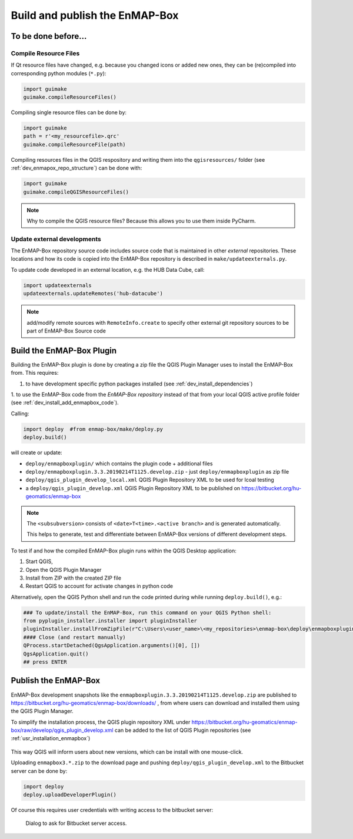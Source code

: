 .. _dev_build_enmapbox_plugin:

Build and publish the EnMAP-Box
###############################

To be done before...
====================


Compile Resource Files
-----------------------
If Qt resource files have changed, e.g. because you changed icons or added new ones, they can be (re)compiled into
corresponding python modules (``*.py``):

.. code-block:: python

    import guimake
    guimake.compileResourceFiles()


Compiling single resource files can be done by:

.. code-block:: python

    import guimake
    path = r'<my_resourcefile>.qrc'
    guimake.compileResourceFile(path)


Compiling resources files in the QGIS respository and writing them into the ``qgisresources/`` folder (see :ref:`dev_enmapox_repo_structure`) can be done with:

.. code-block:: python

    import guimake
    guimake.compileQGISResourceFiles()

.. note::

    Why to compile the QGIS resource files? Because this allows you to use them inside PyCharm.

Update external developments
----------------------------

The EnMAP-Box repository source code includes source code that is maintained in other `external` repositories.
These locations and how its code is copied into the EnMAP-Box repository is described in ``make/updateexternals.py``.

To update code developed in an external location, e.g. the HUB Data Cube, call:

.. code-block:: python

    import updateexternals
    updateexternals.updateRemotes('hub-datacube')


.. note:: add/modify remote sources with ``RemoteInfo.create`` to specify other external git repository sources
          to be part of EnMAP-Box Source code





Build the EnMAP-Box Plugin
==========================

Building the EnMAP-Box plugin is done by creating a zip file the QGIS Plugin Manager uses to install the EnMAP-Box
from. This requires:

1. to have development specific python packages installed (see :ref:`dev_install_dependencies`)

1. to use the EnMAP-Box code from the `EnMAP-Box repository` instead of that from your local QGIS
active profile folder (see :ref:`dev_install_add_enmapbox_code`).


Calling:

.. code-block:: batch

    import deploy  #from enmap-box/make/deploy.py
    deploy.build()

will create or update:

* ``deploy/enmapboxplugin/`` which contains the plugin code + additional files
* ``deploy/enmapboxplugin.3.3.20190214T1125.develop.zip`` - just ``deploy/enmapboxplugin`` as zip file
* ``deploy/qgis_plugin_develop_local.xml`` QGIS Plugin Repository XML to be used for lcoal testing
* a ``deploy/qgis_plugin_develop.xml`` QGIS Plugin Repository XML to be published on https://bitbucket.org/hu-geomatics/enmap-box

.. note::

    The ``<subsubversion>`` consists of ``<date>T<time>.<active branch>`` and is generated automatically.

    This helps to generate, test and differentiate between EnMAP-Box versions of different development steps.


To test if and how the compiled EnMAP-Box plugin runs within the QGIS Desktop application:

1. Start QGIS,
2. Open the QGIS Plugin Manager
3. Install from ZIP with the created ZIP file
4. Restart QGIS to account for activate changes in python code

Alternatively, open the QGIS Python shell and run the code printed during while running ``deploy.build()``, e.g.:

.. code-block:: python

    ### To update/install the EnMAP-Box, run this command on your QGIS Python shell:
    from pyplugin_installer.installer import pluginInstaller
    pluginInstaller.installFromZipFile(r"C:\Users\<user_name>\<my_repositories>\enmap-box\deploy\enmapboxplugin.3.3.20190214T1125.develop.zip")
    #### Close (and restart manually)
    QProcess.startDetached(QgsApplication.arguments()[0], [])
    QgsApplication.quit()
    ## press ENTER


Publish the EnMAP-Box
=====================

EnMAP-Box development snapshots like the ``enmapboxplugin.3.3.20190214T1125.develop.zip`` are published to
https://bitbucket.org/hu-geomatics/enmap-box/downloads/ , from where users can download and installed them using the QGIS Plugin Manager.

To simplify the installation process, the QGIS plugin repository XML under https://bitbucket.org/hu-geomatics/enmap-box/raw/develop/qgis_plugin_develop.xml
can be added to the list of QGIS Plugin repositories (see :ref:`usr_installation_enmapbox`)

.. figure:: img/qgis_pluginmanager_add_repository.png
    :width: 100%

This way QGIS will inform users about new versions, which can be install with one mouse-click.

Uploading ``enmapbox3.*.zip`` to the download page and pushing ``deploy/qgis_plugin_develop.xml`` to the Bitbucket server
can be done by:

.. code-block:: python

    import deploy
    deploy.uploadDeveloperPlugin()

Of course this requires user credentials with writing access to the bitbucket server:

.. figure:: img/upload_enmapbox_plugin_credentials.png
    :width: 50%

    Dialog to ask for Bitbucket server access.

